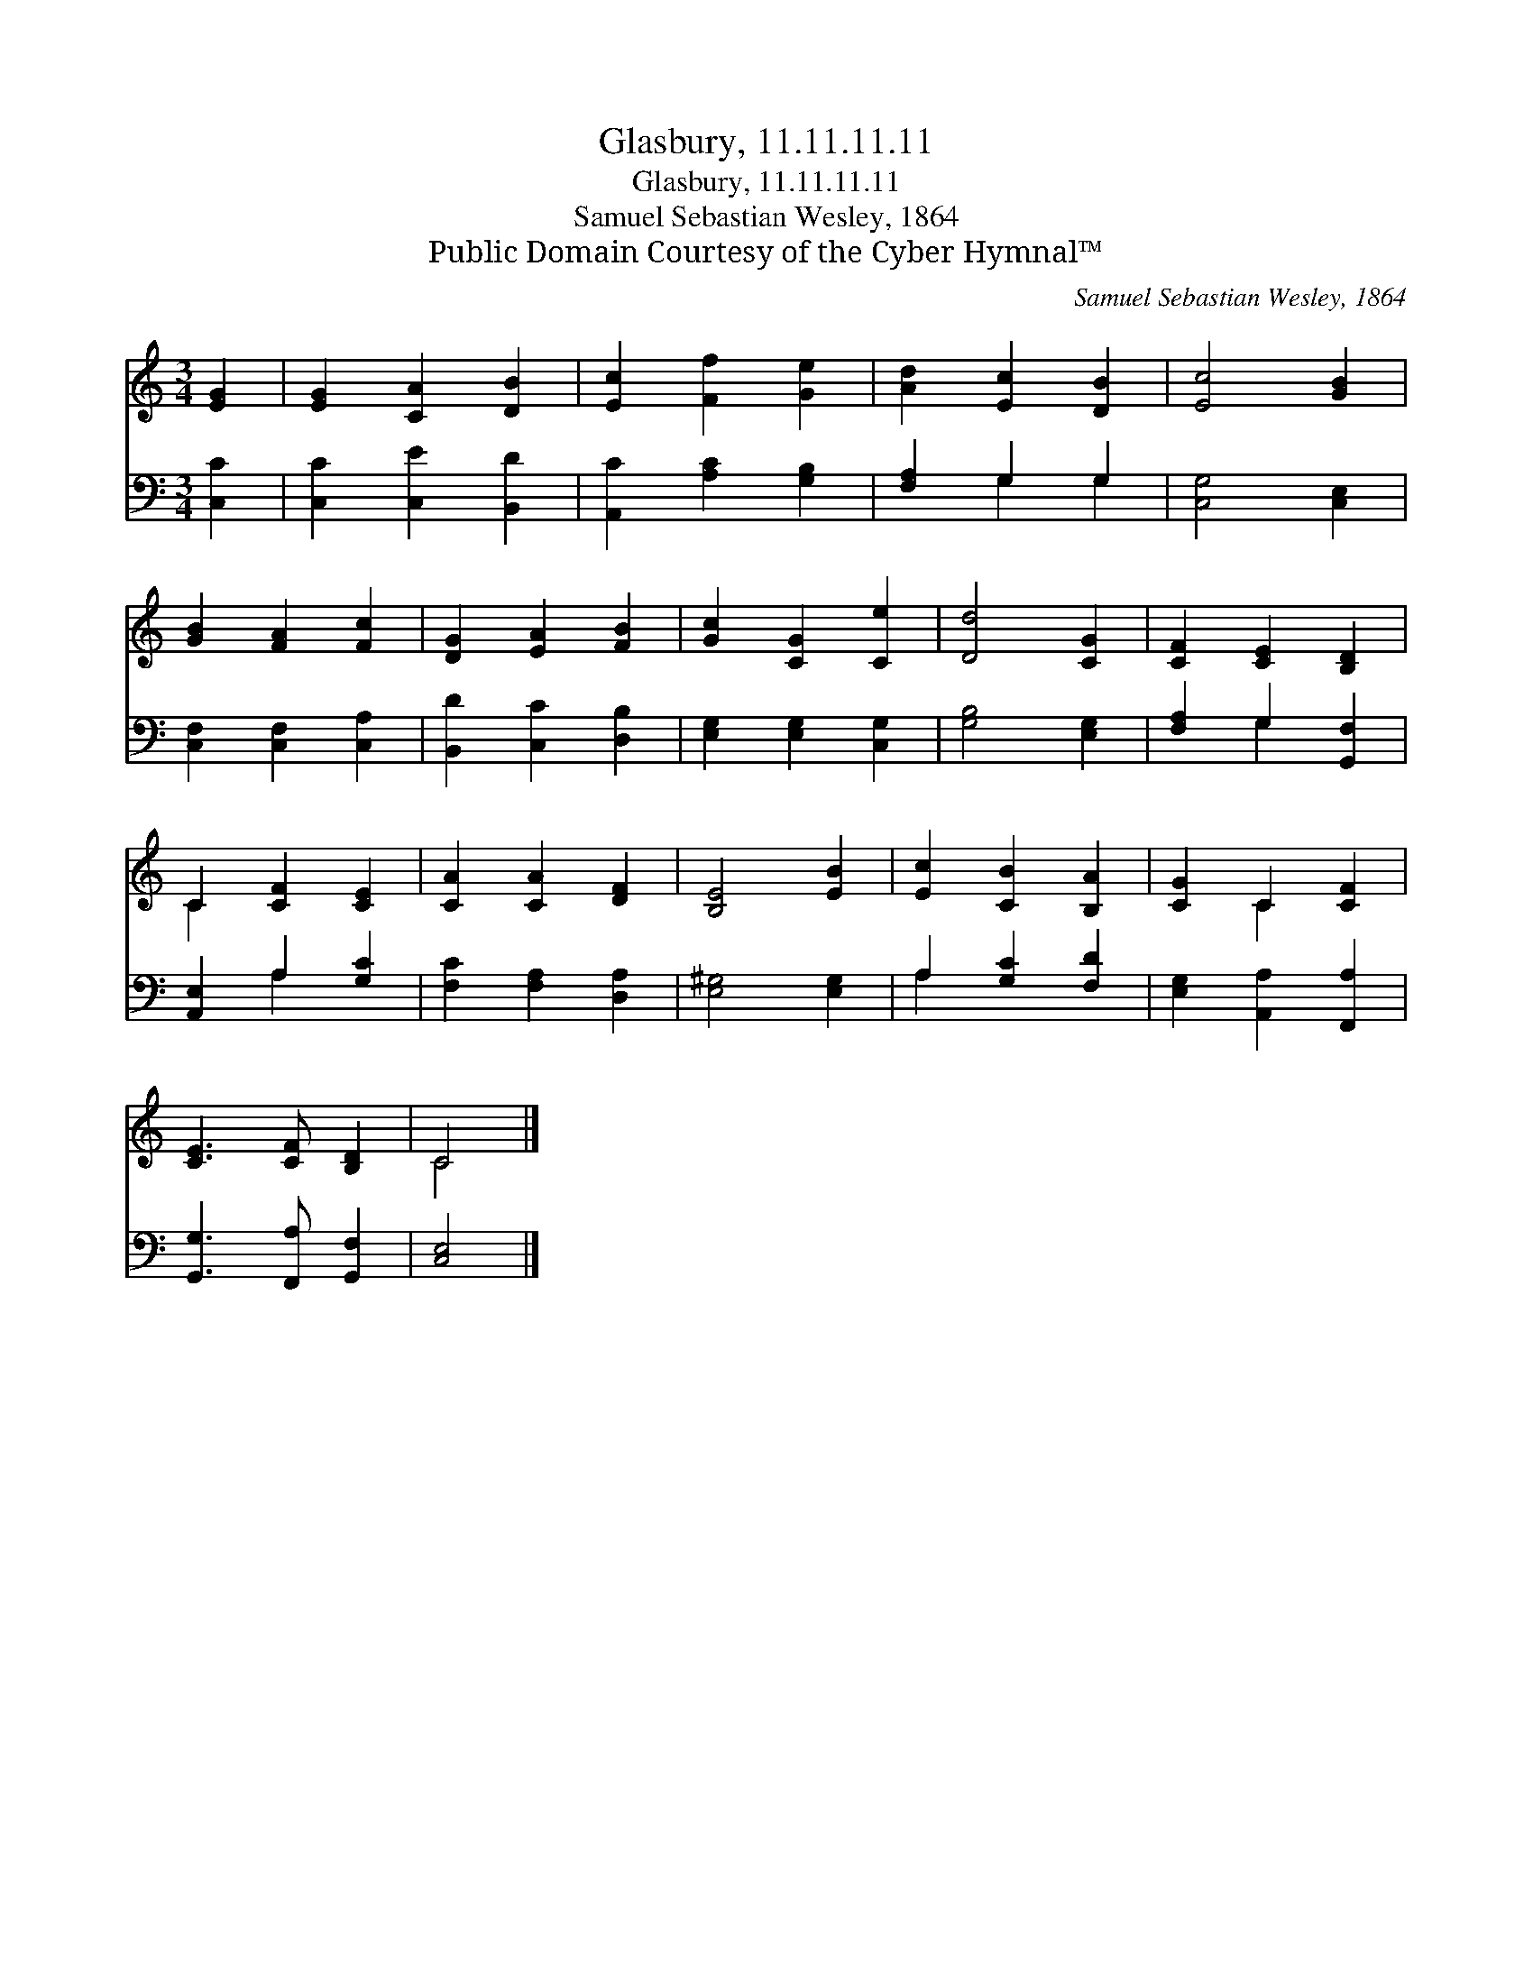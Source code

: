 X:1
T:Glasbury, 11.11.11.11
T:Glasbury, 11.11.11.11
T:Samuel Sebastian Wesley, 1864
T:Public Domain Courtesy of the Cyber Hymnal™
C:Samuel Sebastian Wesley, 1864
Z:Public Domain
Z:Courtesy of the Cyber Hymnal™
%%score ( 1 2 ) ( 3 4 )
L:1/8
M:3/4
K:C
V:1 treble 
V:2 treble 
V:3 bass 
V:4 bass 
V:1
 [EG]2 | [EG]2 [CA]2 [DB]2 | [Ec]2 [Ff]2 [Ge]2 | [Ad]2 [Ec]2 [DB]2 | [Ec]4 [GB]2 | %5
 [GB]2 [FA]2 [Fc]2 | [DG]2 [EA]2 [FB]2 | [Gc]2 [CG]2 [Ce]2 | [Dd]4 [CG]2 | [CF]2 [CE]2 [B,D]2 | %10
 C2 [CF]2 [CE]2 | [CA]2 [CA]2 [DF]2 | [B,E]4 [EB]2 | [Ec]2 [CB]2 [B,A]2 | [CG]2 C2 [CF]2 | %15
 [CE]3 [CF] [B,D]2 | C4 |] %17
V:2
 x2 | x6 | x6 | x6 | x6 | x6 | x6 | x6 | x6 | x6 | C2 x4 | x6 | x6 | x6 | x2 C2 x2 | x6 | C4 |] %17
V:3
 [C,C]2 | [C,C]2 [C,E]2 [B,,D]2 | [A,,C]2 [A,C]2 [G,B,]2 | [F,A,]2 G,2 G,2 | [C,G,]4 [C,E,]2 | %5
 [C,F,]2 [C,F,]2 [C,A,]2 | [B,,D]2 [C,C]2 [D,B,]2 | [E,G,]2 [E,G,]2 [C,G,]2 | [G,B,]4 [E,G,]2 | %9
 [F,A,]2 G,2 [G,,F,]2 | [A,,E,]2 A,2 [G,C]2 | [F,C]2 [F,A,]2 [D,A,]2 | [E,^G,]4 [E,G,]2 | %13
 A,2 [G,C]2 [F,D]2 | [E,G,]2 [A,,A,]2 [F,,A,]2 | [G,,G,]3 [F,,A,] [G,,F,]2 | [C,E,]4 |] %17
V:4
 x2 | x6 | x6 | x2 G,2 G,2 | x6 | x6 | x6 | x6 | x6 | x2 G,2 x2 | x2 A,2 x2 | x6 | x6 | A,2 x4 | %14
 x6 | x6 | x4 |] %17

